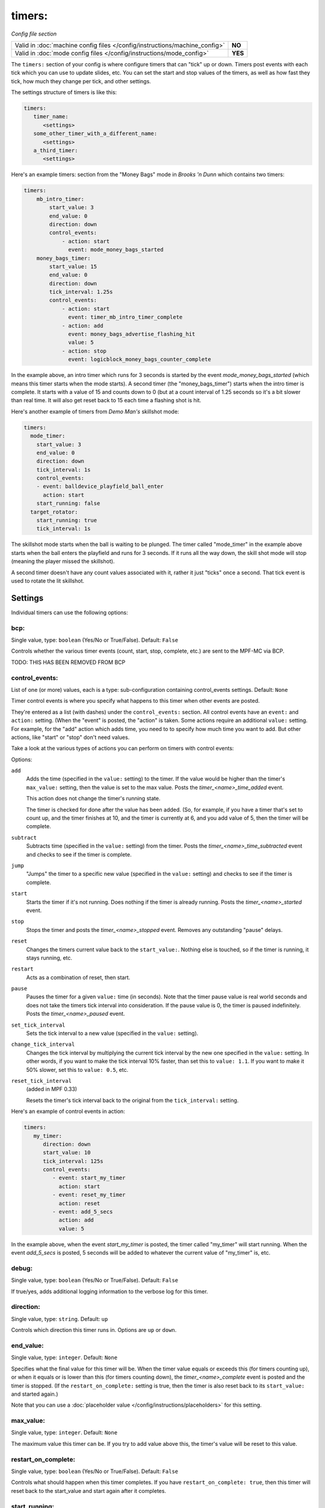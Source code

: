 timers:
=======

*Config file section*

+----------------------------------------------------------------------------+---------+
| Valid in :doc:`machine config files </config/instructions/machine_config>` | **NO**  |
+----------------------------------------------------------------------------+---------+
| Valid in :doc:`mode config files </config/instructions/mode_config>`       | **YES** |
+----------------------------------------------------------------------------+---------+

The ``timers:`` section of your config is where configure timers that can "tick" up or down.
Timers post events with each tick which you can use to update slides, etc. You can set the
start and stop values of the timers, as well as how fast they tick, how much they change per
tick, and other settings.

The settings structure of timers is like this:

.. code-block:: yaml

   timers:
      timer_name:
         <settings>
      some_other_timer_with_a_different_name:
         <settings>
      a_third_timer:
         <settings>

Here's an example timers: section from the "Money Bags" mode in *Brooks 'n Dunn* which
contains two timers:

.. code-block:: yaml

   timers:
       mb_intro_timer:
           start_value: 3
           end_value: 0
           direction: down
           control_events:
               - action: start
                 event: mode_money_bags_started
       money_bags_timer:
           start_value: 15
           end_value: 0
           direction: down
           tick_interval: 1.25s
           control_events:
               - action: start
                 event: timer_mb_intro_timer_complete
               - action: add
                 event: money_bags_advertise_flashing_hit
                 value: 5
               - action: stop
                 event: logicblock_money_bags_counter_complete

In the example above, an intro timer which runs for 3 seconds is started by the event
*mode_money_bags_started* (which means this timer starts when the mode starts).
A second timer (the "money_bags_timer") starts when the intro timer is complete. It starts
with a value of 15 and counts down to 0 (but at a count interval of 1.25 seconds so it's
a bit slower than real time. It will also get reset back to 15 each time a flashing shot
is hit.

Here's another example of timers from *Demo Man's* skillshot mode:

.. code-block:: yaml

   timers:
     mode_timer:
       start_value: 3
       end_value: 0
       direction: down
       tick_interval: 1s
       control_events:
       - event: balldevice_playfield_ball_enter
         action: start
       start_running: false
     target_rotator:
       start_running: true
       tick_interval: 1s

The skillshot mode starts when the ball is waiting to be plunged. The timer called
"mode_timer" in the example above starts when the ball enters the playfield and runs
for 3 seconds. If it runs all the way down, the skill shot mode will stop (meaning
the player missed the skillshot).

A second timer doesn't have any count values associated with it, rather it just "ticks"
once a second. That tick event is used to rotate the lit skillshot.

Settings
--------

Individual timers can use the following options:

bcp:
~~~~
.. deprecated::
Single value, type: ``boolean`` (Yes/No or True/False). Default: ``False``

Controls whether the various timer events (count, start, stop, complete, etc.) are sent to the MPF-MC via BCP.

TODO: THIS HAS BEEN REMOVED FROM BCP

control_events:
~~~~~~~~~~~~~~~
List of one (or more) values, each is a type: sub-configuration containing control_events settings. Default: ``None``

Timer control events is where you specify what happens to this timer when other events are posted.

They're entered as a list (with dashes) under the ``control_events:`` section. All control events have an
``event:`` and ``action:`` setting. (When the "event" is posted, the "action" is taken. Some actions require
an additional ``value:`` setting. For example, for the "add" action which adds time, you need to to specify
how much time you want to add. But other actions, like "start" or "stop" don't need values.

Take a look at the various types of actions you can perform on timers with control events:

Options:

``add``
   Adds the time (specified in the ``value:`` setting) to the timer. If the value would be higher than the timer's ``max_value:`` setting, then the
   value is set to the max value. Posts the *timer_<name>_time_added* event.

   This action does not change the timer's running state.

   The timer is checked for done after the value has been added. (So, for example, if you have a timer
   that's set to count up, and the timer finishes at 10, and the timer is currently at 6, and you add value
   of 5, then the timer will be complete.

``subtract``
   Subtracts time (specified in the ``value:`` setting) from the timer. Posts the *timer_<name>_time_subtracted* event and checks to see if the
   timer is complete.

``jump``
   "Jumps" the timer to a specific new value (specified in the ``value:`` setting) and checks to see if the timer is complete.

``start``
   Starts the timer if it's not running. Does nothing if the timer is already running.
   Posts the *timer_<name>_started* event.

``stop``
   Stops the timer and posts the *timer_<name>_stopped* event. Removes any outstanding "pause" delays.

``reset``
   Changes the timers current value back to the ``start_value:``. Nothing else is touched, so if the
   timer is running, it stays running, etc.

``restart``
   Acts as a combination of reset, then start.

``pause``
   Pauses the timer for a given ``value:`` time (in seconds). Note that the timer pause value is
   real world seconds and does not take the timers tick interval into consideration. If the pause
   value is 0, the timer is paused indefinitely. Posts the *timer_<name>_paused* event.

``set_tick_interval``
   Sets the tick interval to a new value (specified in the ``value:`` setting).

``change_tick_interval``
   Changes the tick interval by multiplying the current tick interval by the new one specified in the ``value:`` setting.
   In other words, if you want to make the tick interval 10% faster, than set this to ``value: 1.1``. If you want to make it
   50% slower, set this to ``value: 0.5``, etc.

``reset_tick_interval``
   (added in MPF 0.33)

   Resets the timer's tick interval back to the original from the ``tick_interval:`` setting.

Here's an example of control events in action:

.. code-block:: yaml

   timers:
      my_timer:
         direction: down
         start_value: 10
         tick_interval: 125s
         control_events:
            - event: start_my_timer
              action: start
            - event: reset_my_timer
              action: reset
            - event: add_5_secs
              action: add
              value: 5

In the example above, when the event *start_my_timer* is posted, the timer called "my_timer" will start
running. When the event *add_5_secs* is posted, 5 seconds will be added to whatever the current value of "my_timer"
is, etc.

debug:
~~~~~~
Single value, type: ``boolean`` (Yes/No or True/False). Default: ``False``

If true/yes, adds additional logging information to the verbose log for this timer.

direction:
~~~~~~~~~~
Single value, type: ``string``. Default: ``up``

Controls which direction this timer runs in. Options are ``up`` or ``down``.

end_value:
~~~~~~~~~~
Single value, type: ``integer``. Default: ``None``

Specifies what the final value for this timer will be. When the timer value equals or exceeds this (for timers counting
up), or when it equals or is lower than this (for timers counting down), the *timer_<name>_complete* event is
posted and the timer is stopped. (If the ``restart_on_complete:`` setting is true, then the timer is also reset
back to its ``start_value:`` and started again.)

Note that you can use a :doc:`placeholder value </config/instructions/placeholders>`
for this setting.

max_value:
~~~~~~~~~~
Single value, type: ``integer``. Default: ``None``

The maximum value this timer can be. If you try to add value above this, the timer's value will be reset
to this value.

restart_on_complete:
~~~~~~~~~~~~~~~~~~~~
Single value, type: ``boolean`` (Yes/No or True/False). Default: ``False``

Controls what should happen when this timer completes. If you have ``restart_on_complete: true``, then
this timer will reset back to the start_value and start again after it completes.

start_running:
~~~~~~~~~~~~~~
Single value, type: ``boolean`` (Yes/No or True/False). Default: ``False``

Controls whether this timer starts running ("started"), or whether it needs to be started with one of the
start control events.

start_value:
~~~~~~~~~~~~
Single value, type: ``integer``. Default: ``0``

The initial value of the timer.

Note that you can use a :doc:`placeholder value </config/instructions/placeholders>`
for this setting.

tick_interval:
~~~~~~~~~~~~~~
Single value, type: ``time string (ms)`` (:doc:`Instructions for entering time strings) </config/instructions/time_strings>` . Default: ``1s``

A time value for how fast each tick is. The default is 1 second, but quite often "pinball time" is slower
than real world time, and a countdown timer will actually tick a speed that's slower than 1 second per
tick. (So in that case, you might set ``tick_interval: 1.25s`` or something like that. You can also set this
really short if you want a hurry up, maybe every 100ms removed 77,000 worth of points or something.

